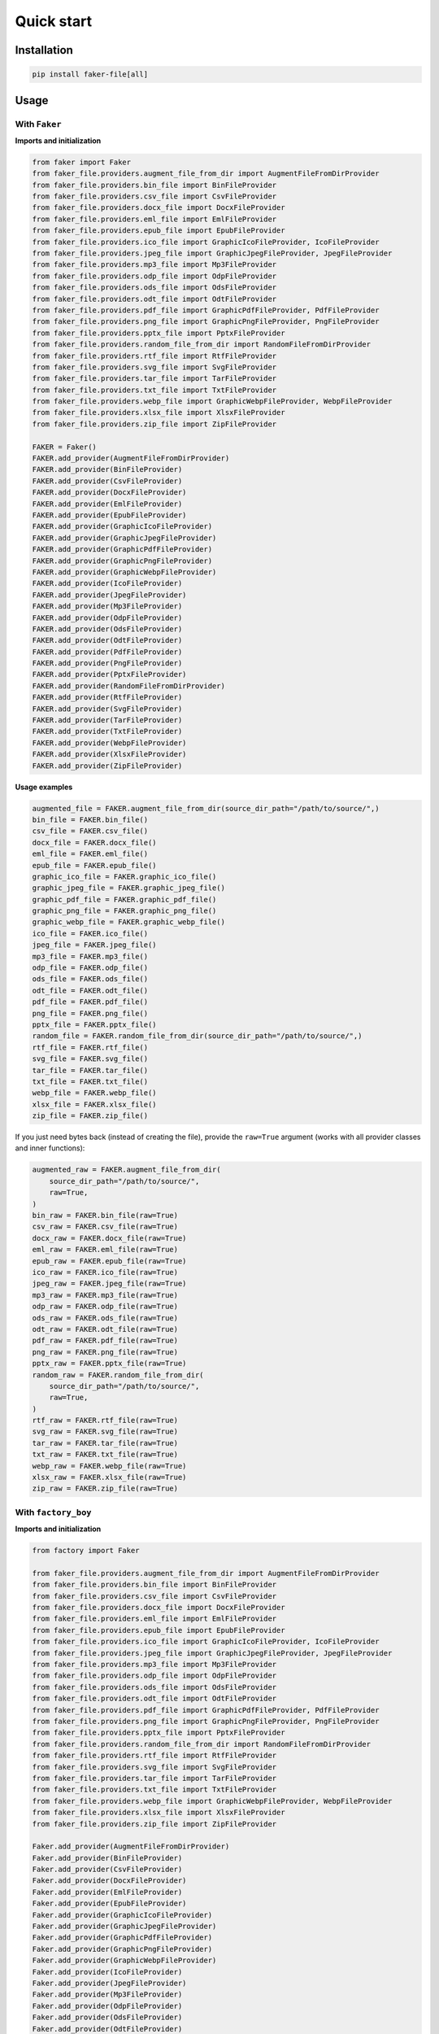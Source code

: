 Quick start
===========

Installation
------------
.. code-block:: sh

    pip install faker-file[all]

Usage
-----
With ``Faker``
~~~~~~~~~~~~~~
**Imports and initialization**

.. code-block:: python

    from faker import Faker
    from faker_file.providers.augment_file_from_dir import AugmentFileFromDirProvider
    from faker_file.providers.bin_file import BinFileProvider
    from faker_file.providers.csv_file import CsvFileProvider
    from faker_file.providers.docx_file import DocxFileProvider
    from faker_file.providers.eml_file import EmlFileProvider
    from faker_file.providers.epub_file import EpubFileProvider
    from faker_file.providers.ico_file import GraphicIcoFileProvider, IcoFileProvider
    from faker_file.providers.jpeg_file import GraphicJpegFileProvider, JpegFileProvider
    from faker_file.providers.mp3_file import Mp3FileProvider
    from faker_file.providers.odp_file import OdpFileProvider
    from faker_file.providers.ods_file import OdsFileProvider
    from faker_file.providers.odt_file import OdtFileProvider
    from faker_file.providers.pdf_file import GraphicPdfFileProvider, PdfFileProvider
    from faker_file.providers.png_file import GraphicPngFileProvider, PngFileProvider
    from faker_file.providers.pptx_file import PptxFileProvider
    from faker_file.providers.random_file_from_dir import RandomFileFromDirProvider
    from faker_file.providers.rtf_file import RtfFileProvider
    from faker_file.providers.svg_file import SvgFileProvider
    from faker_file.providers.tar_file import TarFileProvider
    from faker_file.providers.txt_file import TxtFileProvider
    from faker_file.providers.webp_file import GraphicWebpFileProvider, WebpFileProvider
    from faker_file.providers.xlsx_file import XlsxFileProvider
    from faker_file.providers.zip_file import ZipFileProvider

    FAKER = Faker()
    FAKER.add_provider(AugmentFileFromDirProvider)
    FAKER.add_provider(BinFileProvider)
    FAKER.add_provider(CsvFileProvider)
    FAKER.add_provider(DocxFileProvider)
    FAKER.add_provider(EmlFileProvider)
    FAKER.add_provider(EpubFileProvider)
    FAKER.add_provider(GraphicIcoFileProvider)
    FAKER.add_provider(GraphicJpegFileProvider)
    FAKER.add_provider(GraphicPdfFileProvider)
    FAKER.add_provider(GraphicPngFileProvider)
    FAKER.add_provider(GraphicWebpFileProvider)
    FAKER.add_provider(IcoFileProvider)
    FAKER.add_provider(JpegFileProvider)
    FAKER.add_provider(Mp3FileProvider)
    FAKER.add_provider(OdpFileProvider)
    FAKER.add_provider(OdsFileProvider)
    FAKER.add_provider(OdtFileProvider)
    FAKER.add_provider(PdfFileProvider)
    FAKER.add_provider(PngFileProvider)
    FAKER.add_provider(PptxFileProvider)
    FAKER.add_provider(RandomFileFromDirProvider)
    FAKER.add_provider(RtfFileProvider)
    FAKER.add_provider(SvgFileProvider)
    FAKER.add_provider(TarFileProvider)
    FAKER.add_provider(TxtFileProvider)
    FAKER.add_provider(WebpFileProvider)
    FAKER.add_provider(XlsxFileProvider)
    FAKER.add_provider(ZipFileProvider)

**Usage examples**

.. code-block:: python

    augmented_file = FAKER.augment_file_from_dir(source_dir_path="/path/to/source/",)
    bin_file = FAKER.bin_file()
    csv_file = FAKER.csv_file()
    docx_file = FAKER.docx_file()
    eml_file = FAKER.eml_file()
    epub_file = FAKER.epub_file()
    graphic_ico_file = FAKER.graphic_ico_file()
    graphic_jpeg_file = FAKER.graphic_jpeg_file()
    graphic_pdf_file = FAKER.graphic_pdf_file()
    graphic_png_file = FAKER.graphic_png_file()
    graphic_webp_file = FAKER.graphic_webp_file()
    ico_file = FAKER.ico_file()
    jpeg_file = FAKER.jpeg_file()
    mp3_file = FAKER.mp3_file()
    odp_file = FAKER.odp_file()
    ods_file = FAKER.ods_file()
    odt_file = FAKER.odt_file()
    pdf_file = FAKER.pdf_file()
    png_file = FAKER.png_file()
    pptx_file = FAKER.pptx_file()
    random_file = FAKER.random_file_from_dir(source_dir_path="/path/to/source/",)
    rtf_file = FAKER.rtf_file()
    svg_file = FAKER.svg_file()
    tar_file = FAKER.tar_file()
    txt_file = FAKER.txt_file()
    webp_file = FAKER.webp_file()
    xlsx_file = FAKER.xlsx_file()
    zip_file = FAKER.zip_file()

If you just need bytes back (instead of creating the file), provide
the ``raw=True`` argument (works with all provider classes and inner
functions):

.. code-block:: python

    augmented_raw = FAKER.augment_file_from_dir(
        source_dir_path="/path/to/source/",
        raw=True,
    )
    bin_raw = FAKER.bin_file(raw=True)
    csv_raw = FAKER.csv_file(raw=True)
    docx_raw = FAKER.docx_file(raw=True)
    eml_raw = FAKER.eml_file(raw=True)
    epub_raw = FAKER.epub_file(raw=True)
    ico_raw = FAKER.ico_file(raw=True)
    jpeg_raw = FAKER.jpeg_file(raw=True)
    mp3_raw = FAKER.mp3_file(raw=True)
    odp_raw = FAKER.odp_file(raw=True)
    ods_raw = FAKER.ods_file(raw=True)
    odt_raw = FAKER.odt_file(raw=True)
    pdf_raw = FAKER.pdf_file(raw=True)
    png_raw = FAKER.png_file(raw=True)
    pptx_raw = FAKER.pptx_file(raw=True)
    random_raw = FAKER.random_file_from_dir(
        source_dir_path="/path/to/source/",
        raw=True,
    )
    rtf_raw = FAKER.rtf_file(raw=True)
    svg_raw = FAKER.svg_file(raw=True)
    tar_raw = FAKER.tar_file(raw=True)
    txt_raw = FAKER.txt_file(raw=True)
    webp_raw = FAKER.webp_file(raw=True)
    xlsx_raw = FAKER.xlsx_file(raw=True)
    zip_raw = FAKER.zip_file(raw=True)

With ``factory_boy``
~~~~~~~~~~~~~~~~~~~~
**Imports and initialization**

.. code-block:: python

    from factory import Faker

    from faker_file.providers.augment_file_from_dir import AugmentFileFromDirProvider
    from faker_file.providers.bin_file import BinFileProvider
    from faker_file.providers.csv_file import CsvFileProvider
    from faker_file.providers.docx_file import DocxFileProvider
    from faker_file.providers.eml_file import EmlFileProvider
    from faker_file.providers.epub_file import EpubFileProvider
    from faker_file.providers.ico_file import GraphicIcoFileProvider, IcoFileProvider
    from faker_file.providers.jpeg_file import GraphicJpegFileProvider, JpegFileProvider
    from faker_file.providers.mp3_file import Mp3FileProvider
    from faker_file.providers.odp_file import OdpFileProvider
    from faker_file.providers.ods_file import OdsFileProvider
    from faker_file.providers.odt_file import OdtFileProvider
    from faker_file.providers.pdf_file import GraphicPdfFileProvider, PdfFileProvider
    from faker_file.providers.png_file import GraphicPngFileProvider, PngFileProvider
    from faker_file.providers.pptx_file import PptxFileProvider
    from faker_file.providers.random_file_from_dir import RandomFileFromDirProvider
    from faker_file.providers.rtf_file import RtfFileProvider
    from faker_file.providers.svg_file import SvgFileProvider
    from faker_file.providers.tar_file import TarFileProvider
    from faker_file.providers.txt_file import TxtFileProvider
    from faker_file.providers.webp_file import GraphicWebpFileProvider, WebpFileProvider
    from faker_file.providers.xlsx_file import XlsxFileProvider
    from faker_file.providers.zip_file import ZipFileProvider

    Faker.add_provider(AugmentFileFromDirProvider)
    Faker.add_provider(BinFileProvider)
    Faker.add_provider(CsvFileProvider)
    Faker.add_provider(DocxFileProvider)
    Faker.add_provider(EmlFileProvider)
    Faker.add_provider(EpubFileProvider)
    Faker.add_provider(GraphicIcoFileProvider)
    Faker.add_provider(GraphicJpegFileProvider)
    Faker.add_provider(GraphicPdfFileProvider)
    Faker.add_provider(GraphicPngFileProvider)
    Faker.add_provider(GraphicWebpFileProvider)
    Faker.add_provider(IcoFileProvider)
    Faker.add_provider(JpegFileProvider)
    Faker.add_provider(Mp3FileProvider)
    Faker.add_provider(OdpFileProvider)
    Faker.add_provider(OdsFileProvider)
    Faker.add_provider(OdtFileProvider)
    Faker.add_provider(PdfFileProvider)
    Faker.add_provider(PngFileProvider)
    Faker.add_provider(PptxFileProvider)
    Faker.add_provider(RandomFileFromDirProvider)
    Faker.add_provider(RtfFileProvider)
    Faker.add_provider(SvgFileProvider)
    Faker.add_provider(TarFileProvider)
    Faker.add_provider(TxtFileProvider)
    Faker.add_provider(WebpFileProvider)
    Faker.add_provider(XlsxFileProvider)
    Faker.add_provider(ZipFileProvider)

upload/models.py
^^^^^^^^^^^^^^^^
.. code-block:: python

    from django.db import models

    class Upload(models.Model):
        """Upload model."""

        name = models.CharField(max_length=255, unique=True)
        description = models.TextField(null=True, blank=True)

        # File
        file = models.FileField(null=True)

        class Meta:
            verbose_name = "Upload"
            verbose_name_plural = "Upload"

        def __str__(self):
            return self.name

upload/factories.py
^^^^^^^^^^^^^^^^^^^
.. code-block:: python

    from django.conf import settings

    from factory import Faker
    from factory.django import DjangoModelFactory

    from factory import Faker

    # Import all needed providers
    from faker_file.providers.augment_file_from_dir import (
        AugmentFileFromDirProvider,
    )
    from faker_file.providers.bin_file import BinFileProvider
    from faker_file.providers.csv_file import CsvFileProvider
    from faker_file.providers.docx_file import DocxFileProvider
    from faker_file.providers.eml_file import EmlFileProvider
    from faker_file.providers.epub_file import EpubFileProvider
    from faker_file.providers.ico_file import IcoFileProvider
    from faker_file.providers.jpeg_file import JpegFileProvider
    from faker_file.providers.mp3_file import Mp3FileProvider
    from faker_file.providers.odp_file import OdpFileProvider
    from faker_file.providers.ods_file import OdsFileProvider
    from faker_file.providers.odt_file import OdtFileProvider
    from faker_file.providers.pdf_file import PdfFileProvider
    from faker_file.providers.png_file import PngFileProvider
    from faker_file.providers.pptx_file import PptxFileProvider
    from faker_file.providers.random_file_from_dir import (
        RandomFileFromDirProvider,
    )
    from faker_file.providers.rtf_file import RtfFileProvider
    from faker_file.providers.svg_file import SvgFileProvider
    from faker_file.providers.tar_file import TarFileProvider
    from faker_file.providers.txt_file import TxtFileProvider
    from faker_file.providers.webp_file import WebpFileProvider
    from faker_file.providers.xlsx_file import XlsxFileProvider
    from faker_file.providers.zip_file import ZipFileProvider

    # Import file storage, because we need to customize things in
    # order for it to work with Django.
    from faker_file.storages.filesystem import FileSystemStorage

    from upload.models import Upload

    # Add all needed providers
    Faker.add_provider(AugmentFileFromDirProvider)
    Faker.add_provider(BinFileProvider)
    Faker.add_provider(CsvFileProvider)
    Faker.add_provider(DocxFileProvider)
    Faker.add_provider(EmlFileProvider)
    Faker.add_provider(EpubFileProvider)
    Faker.add_provider(IcoFileProvider)
    Faker.add_provider(JpegFileProvider)
    Faker.add_provider(Mp3FileProvider)
    Faker.add_provider(OdpFileProvider)
    Faker.add_provider(OdsFileProvider)
    Faker.add_provider(OdtFileProvider)
    Faker.add_provider(PdfFileProvider)
    Faker.add_provider(PngFileProvider)
    Faker.add_provider(PptxFileProvider)
    Faker.add_provider(RandomFileFromDirProvider)
    Faker.add_provider(RtfFileProvider)
    Faker.add_provider(SvgFileProvider)
    Faker.add_provider(TarFileProvider)
    Faker.add_provider(TxtFileProvider)
    Faker.add_provider(WebpFileProvider)
    Faker.add_provider(XlsxFileProvider)
    Faker.add_provider(ZipFileProvider)

    # Define a file storage.
    STORAGE = FileSystemStorage(
        root_path=settings.MEDIA_ROOT,
        rel_path="tmp"
    )

    # Define the upload factory
    class UploadFactory(DjangoModelFactory):
        """Upload factory."""

        name = Faker("text", max_nb_chars=100)
        description = Faker("text", max_nb_chars=1000)

        class Meta:
            model = Upload

        class Params:
            bin_file = Trait(file=Faker("bin_file", storage=STORAGE))
            csv_file = Trait(file=Faker("csv_file", storage=STORAGE))
            docx_file = Trait(file=Faker("docx_file", storage=STORAGE))
            eml_file = Trait(file=Faker("eml_file", storage=STORAGE))
            epub_file = Trait(file=Faker("epub_file", storage=STORAGE))
            ico_file = Trait(file=Faker("ico_file", storage=STORAGE))
            jpeg_file = Trait(file=Faker("jpeg_file", storage=STORAGE))
            mp3_file = Trait(file=Faker("mp3_file", storage=STORAGE))
            odp_file = Trait(file=Faker("odp_file", storage=STORAGE))
            ods_file = Trait(file=Faker("ods_file", storage=STORAGE))
            odt_file = Trait(file=Faker("odt_file", storage=STORAGE))
            pdf_file = Trait(file=Faker("pdf_file", storage=STORAGE))
            png_file = Trait(file=Faker("png_file", storage=STORAGE))
            pptx_file = Trait(file=Faker("pptx_file", storage=STORAGE))
            rtf_file = Trait(file=Faker("rtf_file", storage=STORAGE))
            svg_file = Trait(file=Faker("svg_file", storage=STORAGE))
            tar_file = Trait(file=Faker("tar_file", storage=STORAGE))
            txt_file = Trait(file=Faker("txt_file", storage=STORAGE))
            webp_file = Trait(file=Faker("webp_file", storage=STORAGE))
            xlsx_file = Trait(file=Faker("xlsx_file", storage=STORAGE))
            zip_file = Trait(file=Faker("zip_file", storage=STORAGE))

Usage example
^^^^^^^^^^^^^
.. code-block:: python

    UploadFactory(bin_file=True)  # Upload with BIN file
    UploadFactory(docx_file=True)  # Upload with DOCX file
    UploadFactory(jpeg_file=True)  # Upload with JPEG file
    UploadFactory(zip_file=True)  # Upload with ZIP file
